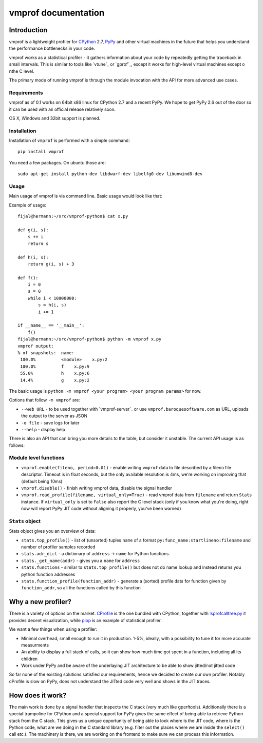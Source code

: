 
====================
vmprof documentation
====================

Introduction
============

vmprof is a lightweight profiler for `CPython`_ 2.7, `PyPy`_ and other
virtual machines in the future that helps you understand the performance
bottlenecks in your code.

vmprof works as a statistical profiler - it gathers information about your
code by repeatedly getting the traceback in small intervals. This is similar
to tools like `vtune`_ or `gprof`_, except it works for high-level virtual
machines except o nthe C level.

The primary mode of running vmprof is through the module invocation with the
API for more advanced use cases.

Requirements
------------

vmprof as of 0.1 works on 64bit x86 linux for CPython 2.7 and a recent PyPy. We
hope to get PyPy 2.6 out of the door so it can be used with an official
release relatively soon.

OS X, Windows and 32bit support is planned.

Installation
------------

Installation of ``vmprof`` is performed with a simple command::

    pip install vmprof

You need a few packages. On ubuntu those are::

    sudo apt-get install python-dev libdwarf-dev libelfg0-dev libunwind8-dev

Usage
-----

Main usage of vmprof is via command line. Basic usage would look like that:

Example of usage::

  fijal@hermann:~/src/vmprof-python$ cat x.py
  
  def g(i, s):
      s += i
      return s
  
  def h(i, s):
      return g(i, s) + 3
  
  def f():
      i = 0
      s = 0
      while i < 10000000:
          s = h(i, s)
          i += 1

  if __name__ == '__main__':
      f()
  fijal@hermann:~/src/vmprof-python$ python -m vmprof x.py
  vmprof output:
  % of snapshots:  name:
   100.0%          <module>    x.py:2
   100.0%          f    x.py:9
   55.0%           h    x.py:6
   14.4%           g    x.py:2

.. _`CPython`: http://python.org
.. _`PyPy`: http://pypy.org

The basic usage is ``python -m vmprof <your program> <your program params>``
for now.

Options that follow ``-m vmprof`` are:

* ``--web URL`` - to be used together with `vmprof-server`_ or use
  ``vmprof.baroquesoftware.com`` as URL, uploads the output to the server as
  JSON

* ``-o file`` - save logs for later

* ``--help`` - display help

There is also an API that can bring you more details to the table,
but consider it unstable. The current API usage is as follows::

Module level functions
----------------------

* ``vmprof.enable(fileno, period=0.01)`` - enable writing ``vmprof`` data to
  file described by a fileno file descriptor. Timeout is in float seconds, but
  the only available resolution is 4ms, we're working on improving that
  (default being 10ms)

* ``vmprof.disable()`` - finish writing vmprof data, disable the signal handler

* ``vmprof.read_profile(filename, virtual_only=True)`` - read vmprof data
  from ``filename`` and return ``Stats`` instance. If ``virtual_only`` is set
  to ``False`` also report the C level stack (only if you know what you're
  doing, right now will report PyPy JIT code without aligning it properly,
  you've been warned)

``Stats`` object
----------------

Stats object gives you an overview of data:

* ``stats.top_profile()`` - list of (unsorted) tuples ``name`` of a format
  ``py:func_name:startlineno:filename`` and number of profiler samples recorded

* ``stats.adr_dict`` - a dictionary of ``address`` -> ``name`` for Python
  functions.

* ``stats._get_name(addr)`` - gives you a ``name`` for ``address``

* ``stats.functions`` - similar to ``stats.top_profile()`` but does not
  do name lookup and instead returns you python function addresses

* ``stats.function_profile(function_addr)`` - generate a (sorted) profile
  data for function given by ``function_addr``, so all the functions called
  by this function

Why a new profiler?
===================

There is a variety of options on the market. `CProfile`_ is the one bundled
with CPython, together with `lsprofcalltree.py`_ it provides decent
visualization, while `plop`_ is an example of statistical profiler.

We want a few things when using a profiler:

* Minimal overhead, small enough to run it in production. 1-5%, ideally,
  with a possibility to tune it for more accurate measurments

* An ability to display a full stack of calls, so it can show how much time
  got spent in a function, including all its children

* Work under PyPy and be aware of the underlaying JIT architecture to be
  able to show jitted/not jitted code

So far none of the existing solutions satisfied our requirements, hence
we decided to create our own profiler. Notably cProfile is slow on PyPy,
does not understand the JITted code very well and shows in the JIT traces.

.. _`CProfile`: https://docs.python.org/2/library/profile.html
.. _`lsprofcalltree.py`: https://pypi.python.org/pypi/lsprofcalltree
.. _`plop`: https://github.com/bdarnell/plop

How does it work?
=================

The main work is done by a signal handler that inspects the C stack (very
much like gperftools). Additionally there is a special trampoline for CPython
and a special support for PyPy gives the same effect of being able to retrieve
Python stack from the C stack. This gives us a unique opportunity of being
able to look where is the JIT code, where is the Python code, what are we
doing in the C standard library (e.g. filter out the places where we are
inside the ``select()`` call etc.). The machinery is there, we are working
on the frontend to make sure we can process this information.

